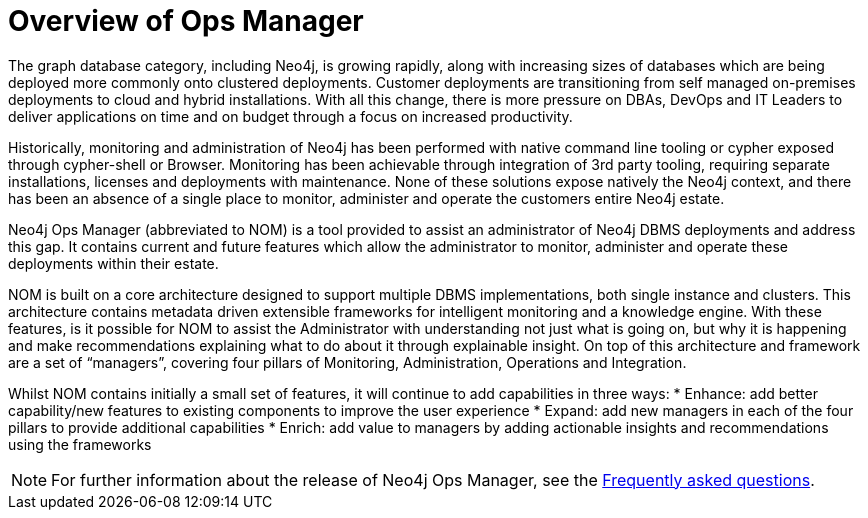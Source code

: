 = Overview of Ops Manager
:description: This section provides an overview of Ops manager.

The graph database category, including Neo4j, is growing rapidly, along with increasing sizes of databases which are being deployed more commonly onto clustered deployments.
Customer deployments are transitioning from self managed on-premises deployments to cloud and hybrid installations.
With all this change, there is more pressure on DBAs, DevOps and IT Leaders to deliver applications on time and on budget through a focus on increased productivity.

Historically, monitoring and administration of Neo4j has been performed with native command line tooling or cypher exposed through cypher-shell or Browser.
Monitoring has been achievable through integration of 3rd party tooling, requiring separate installations, licenses and deployments with maintenance.
None of these solutions expose natively the Neo4j context, and there has been an absence of a single place to monitor, administer and operate the customers entire Neo4j estate.

Neo4j Ops Manager (abbreviated to NOM) is a tool provided to assist an administrator of Neo4j DBMS deployments and address this gap.
It contains current and future features which allow the administrator to monitor, administer and operate these deployments within their estate.

NOM is built on a core architecture designed to support multiple DBMS implementations, both single instance and clusters. This architecture contains metadata driven extensible frameworks for intelligent monitoring and a knowledge engine.
With these features, is it possible for NOM to assist the Administrator with understanding not just what is going on, but why it is happening and make recommendations explaining what to do about it through explainable insight.
On top of this architecture and framework are a set of “managers”, covering four pillars of Monitoring, Administration, Operations and Integration.

Whilst NOM contains initially a small set of features, it will continue to add capabilities in three ways:
* Enhance: add better capability/new features to existing components to improve the user experience
* Expand: add new managers in each of the four pillars to provide additional capabilities
* Enrich: add value to managers by adding actionable insights and recommendations using the frameworks

[NOTE]
====
For further information about the release of Neo4j Ops Manager, see the xref:appendix/faq.adoc[Frequently asked questions].
====
